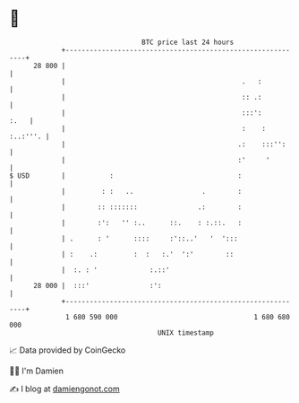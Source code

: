 * 👋

#+begin_example
                                    BTC price last 24 hours                    
                +------------------------------------------------------------+ 
         28 800 |                                                            | 
                |                                            .   :           | 
                |                                            :: .:           | 
                |                                            :::':      :.   | 
                |                                            :    : :..:'''. | 
                |                                           .:    :::'':     | 
                |                                           :'     '         | 
   $ USD        |           :                               :                | 
                |         : :   ..                 .        :                | 
                |        :: :::::::               .:        :                | 
                |        :':   '' :..      ::.    : :.::.   :                | 
                | .      : '      ::::     :'::..'   '  ':::                 | 
                | :    .:         :  :   :.'  ':'        ::                  | 
                |  :. : '             :.::'                                  | 
         28 000 |  :::'               :':                                    | 
                +------------------------------------------------------------+ 
                 1 680 590 000                                  1 680 680 000  
                                        UNIX timestamp                         
#+end_example
📈 Data provided by CoinGecko

🧑‍💻 I'm Damien

✍️ I blog at [[https://www.damiengonot.com][damiengonot.com]]
